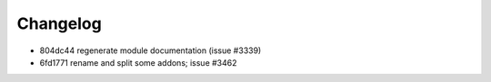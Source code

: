 
Changelog
---------

- 804dc44 regenerate module documentation (issue #3339)
- 6fd1771 rename and split some addons; issue #3462


